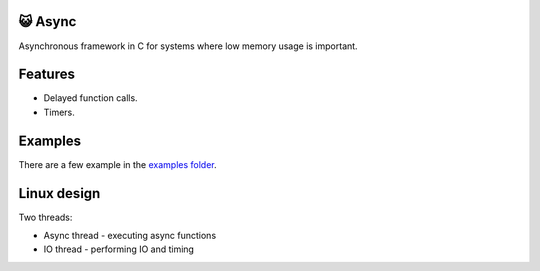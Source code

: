 😺 Async
=======

Asynchronous framework in C for systems where low memory usage is
important.

Features
========

- Delayed function calls.

- Timers.

Examples
========

There are a few example in the `examples folder`_.

Linux design
============

Two threads:

- Async thread - executing async functions

- IO thread - performing IO and timing

.. _Monolinux C library: https://github.com/eerimoq/monolinux-c-library

.. _examples folder: https://github.com/eerimoq/async/tree/master/examples

